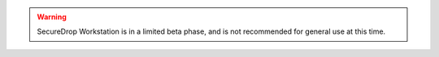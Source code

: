 .. warning:: SecureDrop Workstation is in a limited beta phase, and is not 
  recommended for general use at this time.
